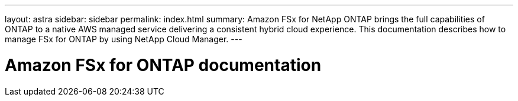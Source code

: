 ---
layout: astra
sidebar: sidebar
permalink: index.html
summary: Amazon FSx for NetApp ONTAP brings the full capabilities of ONTAP to a native AWS managed service delivering a consistent hybrid cloud experience. This documentation describes how to manage FSx for ONTAP by using NetApp Cloud Manager.
---

= Amazon FSx for ONTAP documentation
:hardbreaks:
:nofooter:
:icons: font
:linkattrs:
:imagesdir: ./media/
